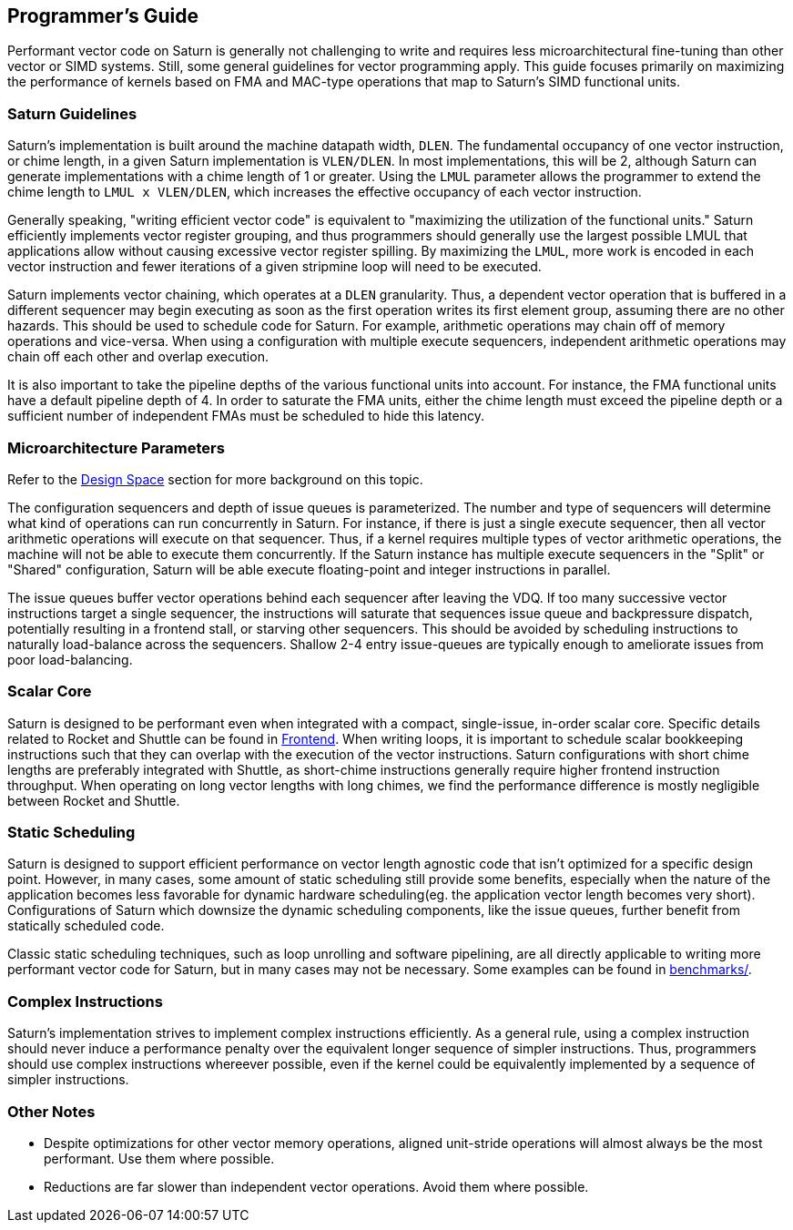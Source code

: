 [[programming]]
== Programmer's Guide

Performant vector code on Saturn is generally not challenging to write and requires less microarchitectural fine-tuning than other vector or SIMD systems.
Still, some general guidelines for vector programming apply.
This guide focuses primarily on maximizing the performance of kernels based on FMA and MAC-type operations that map to Saturn's SIMD functional units.

//This guide aims to provide general guidance on writing performant vector code for Saturn.
//This guide is not meant to document typical performance programming techniques as those are covered extensively elsewhere, but we will include some of these details where useful.
//It is useful to first understand the Saturn microarchitecture as described in the other sections of this document before reviewing this guide.

=== Saturn Guidelines

Saturn's implementation is built around the machine datapath width, `DLEN`.
The fundamental occupancy of one vector instruction, or chime length, in a given Saturn implementation is `VLEN/DLEN`.
In most implementations, this will be 2, although Saturn can generate implementations with a chime length of 1 or greater.
Using the `LMUL` parameter allows the programmer to extend the chime length to `LMUL x VLEN/DLEN`, which increases the effective occupancy of each vector instruction.

Generally speaking, "writing efficient vector code" is equivalent to "maximizing the utilization of the functional units."
Saturn efficiently implements vector register grouping, and thus programmers should generally use the largest possible LMUL that applications allow without causing excessive vector register spilling.
By maximizing the `LMUL`, more work is encoded in each vector instruction and fewer iterations of a given stripmine loop will need to be executed.

Saturn implements vector chaining, which operates at a `DLEN` granularity.
Thus, a dependent vector operation that is buffered in a different sequencer may begin executing as soon as the first operation writes its first element group, assuming there are no other hazards.
This should be used to schedule code for Saturn.
For example, arithmetic operations may chain off of memory operations and vice-versa.
When using a configuration with multiple execute sequencers, independent arithmetic operations may chain off each other and overlap execution.

It is also important to take the pipeline depths of the various functional units into account.
For instance, the FMA functional units have a default pipeline depth of 4.
In order to saturate the FMA units, either the chime length must exceed the pipeline depth or a sufficient number of independent FMAs must be scheduled to hide this latency.

=== Microarchitecture Parameters

Refer to the xref:design-space.adoc[Design Space] section for more background on this topic.

The configuration sequencers and depth of issue queues is parameterized.
The number and type of sequencers will determine what kind of operations can run concurrently in Saturn.
For instance, if there is just a single execute sequencer, then all vector arithmetic operations will execute on that sequencer.
Thus, if a kernel requires multiple types of vector arithmetic operations, the machine will not be able to execute them concurrently.
If the Saturn instance has multiple execute sequencers in the "Split" or "Shared" configuration, Saturn will be able execute floating-point and integer instructions in parallel.

The issue queues buffer vector operations behind each sequencer after leaving the VDQ.
If too many successive vector instructions target a single sequencer, the instructions will saturate that sequences issue queue and backpressure dispatch, potentially resulting in a frontend stall, or starving other sequencers.
This should be avoided by scheduling instructions to naturally load-balance across the sequencers.
Shallow 2-4 entry issue-queues are typically enough to ameliorate issues from poor load-balancing.

=== Scalar Core

Saturn is designed to be performant even when integrated with a compact, single-issue, in-order scalar core.
Specific details related to Rocket and Shuttle can be found in xref:frontend.adoc[Frontend].
When writing loops, it is important to schedule scalar bookkeeping instructions such that they can overlap with the execution of the vector instructions.
Saturn configurations with short chime lengths are preferably integrated with Shuttle, as short-chime instructions generally require higher frontend instruction throughput.
When operating on long vector lengths with long chimes, we find the performance difference is mostly negligible between Rocket and Shuttle.

=== Static Scheduling

Saturn is designed to support efficient performance on vector length agnostic code that isn't optimized for a specific design point.
//This includes the precise scheduling mechanism that enables limited out-of-order execution of vector operations and the `DAE`-style implementation of the machine.
However, in many cases, some amount of static scheduling still provide some benefits, especially when the nature of the application becomes less favorable for dynamic hardware scheduling(eg. the application vector length becomes very short).
Configurations of Saturn which downsize the dynamic scheduling components, like the issue queues, further benefit from statically scheduled code.

//Similarly, as the chosen configuration of Saturn parameters becomes more minimal to save area or hardware complexity, more static scheduling may be required to acheive high performance.
Classic static scheduling techniques, such as loop unrolling and software pipelining, are all directly applicable to writing more performant vector code for Saturn, but in many cases may not be necessary.
Some examples can be found in https://github.com/ucb-bar/saturn-vector-impls/tree/master/benchmarks[benchmarks/].
//As application vector lengths become sufficiently long, it becomes simpler to saturate the machine with less extensive static scheduling and kernels can be reduced in size.

=== Complex  Instructions

Saturn's implementation strives to implement complex instructions efficiently.
As a general rule, using a complex instruction should never induce a performance penalty over the equivalent longer sequence of simpler instructions.
Thus, programmers should use complex instructions whereever possible, even if the kernel could be equivalently implemented by a sequence of simpler instructions.
//This has positive implications for performance and code size.
//As an example, programmers should make use of segment loads and stores where applicable, instead of using combinations of other instructions.

=== Other Notes

* Despite optimizations for other vector memory operations, aligned unit-stride operations will almost always be the most performant. Use them where possible.

* Reductions are far slower than independent vector operations. Avoid them where possible.

// === Performance Examples

// TODO demonstrate results with increasing levels of static scheduling, etc.
